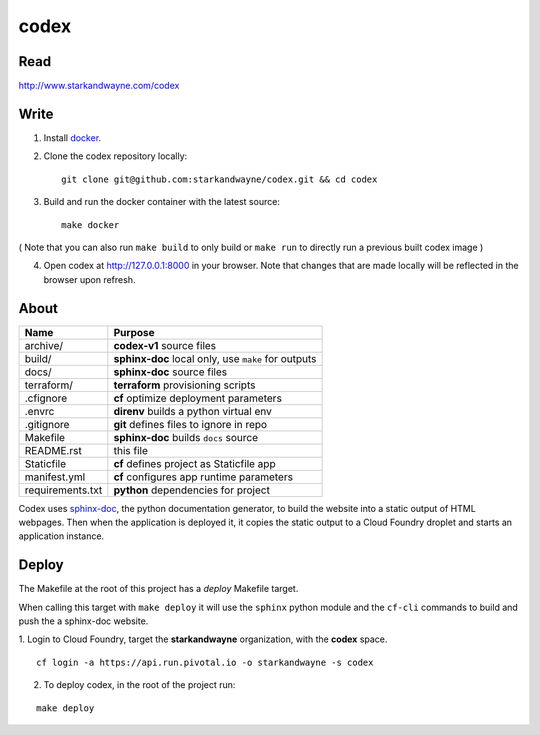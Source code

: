 codex
=====

Read
----

http://www.starkandwayne.com/codex

Write
-----

1. Install docker_.

2. Clone the codex repository locally::

	git clone git@github.com:starkandwayne/codex.git && cd codex

3. Build and run the docker container with the latest source::

	make docker

( Note that you can also run ``make build`` to only build or ``make run`` to directly run a previous built codex image )

4. Open codex at http://127.0.0.1:8000 in your browser. Note that changes that are made locally will be reflected in the browser upon refresh.

.. _docker: https://www.docker.com/

.. image:: docs/images/codex-local-setup.gif

About
-----

+------------------+-----------------------------------------------------+
| Name             | Purpose                                             |
+==================+=====================================================+
| archive/         | **codex-v1** source files                           |
+------------------+-----------------------------------------------------+
| build/           | **sphinx-doc** local only, use ``make`` for outputs |
+------------------+-----------------------------------------------------+
| docs/            | **sphinx-doc** source files                         |
+------------------+-----------------------------------------------------+
| terraform/       | **terraform** provisioning scripts                  |
+------------------+-----------------------------------------------------+
| .cfignore        | **cf** optimize deployment parameters               |
+------------------+-----------------------------------------------------+
| .envrc           | **direnv** builds a python virtual env              |
+------------------+-----------------------------------------------------+
| .gitignore       | **git** defines files to ignore in repo             |
+------------------+-----------------------------------------------------+
| Makefile         | **sphinx-doc** builds ``docs`` source               |
+------------------+-----------------------------------------------------+
| README.rst       | this file                                           |
+------------------+-----------------------------------------------------+
| Staticfile       | **cf** defines project as Staticfile app            |
+------------------+-----------------------------------------------------+
| manifest.yml     | **cf** configures app runtime parameters            |
+------------------+-----------------------------------------------------+
| requirements.txt | **python** dependencies for project                 |
+------------------+-----------------------------------------------------+

Codex uses sphinx-doc_, the python documentation generator, to build the
website into a static output of HTML webpages.  Then when the application is
deployed it, it copies the static output to a Cloud Foundry droplet and starts
an application instance.

.. _sphinx-doc: http://www.sphinx-doc.org/en/stable/index.html

Deploy
------

The Makefile at the root of this project has a *deploy* Makefile target.

When calling this target with ``make deploy`` it will use the ``sphinx`` python
module and the ``cf-cli`` commands to build and push the a sphinx-doc website.

1. Login to Cloud Foundry, target the **starkandwayne** organization, with
the **codex** space.

::

	cf login -a https://api.run.pivotal.io -o starkandwayne -s codex

2. To deploy codex, in the root of the project run:

::

	make deploy
